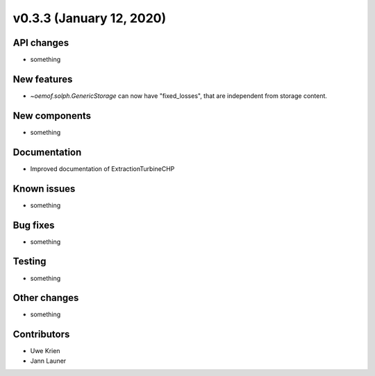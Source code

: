v0.3.3 (January 12, 2020)
++++++++++++++++++++++++++


API changes
###########

* something

New features
############

* `~oemof.solph.GenericStorage` can now have "fixed_losses", that are independent from storage content.

New components
##############

* something

Documentation
#############

* Improved documentation of ExtractionTurbineCHP

Known issues
############

* something

Bug fixes
#########

* something

Testing
#######

* something

Other changes
#############

* something

Contributors
############

* Uwe Krien
* Jann Launer
